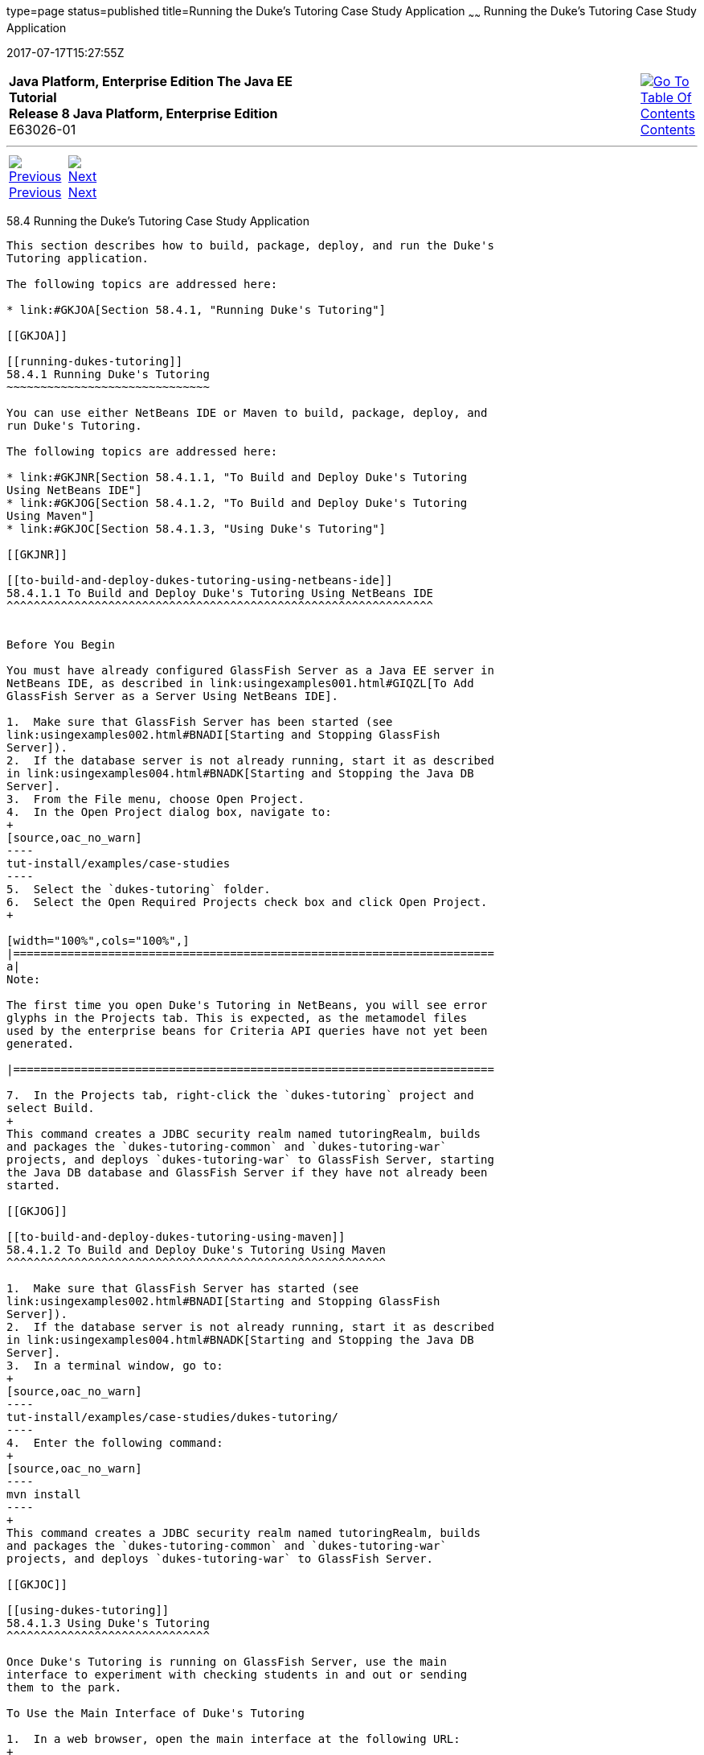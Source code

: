type=page
status=published
title=Running the Duke's Tutoring Case Study Application
~~~~~~
Running the Duke's Tutoring Case Study Application
==================================================
2017-07-17T15:27:55Z

[[top]]

[width="100%",cols="50%,45%,^5%",]
|=======================================================================
|*Java Platform, Enterprise Edition The Java EE Tutorial* +
*Release 8 Java Platform, Enterprise Edition* +
E63026-01
|
|link:toc.html[image:img/toc.gif[Go To Table Of
Contents] +
Contents]
|=======================================================================

'''''

[cols="^5%,^5%,90%",]
|=======================================================================
|link:dukes-tutoring003.html[image:img/leftnav.gif[Previous] +
Previous] 
|link:dukes-forest.html[image:img/rightnav.gif[Next] +
Next] | 
|=======================================================================


[[GKJNN]]

[[running-the-dukes-tutoring-case-study-application]]
58.4 Running the Duke's Tutoring Case Study Application
-------------------------------------------------------

This section describes how to build, package, deploy, and run the Duke's
Tutoring application.

The following topics are addressed here:

* link:#GKJOA[Section 58.4.1, "Running Duke's Tutoring"]

[[GKJOA]]

[[running-dukes-tutoring]]
58.4.1 Running Duke's Tutoring
~~~~~~~~~~~~~~~~~~~~~~~~~~~~~~

You can use either NetBeans IDE or Maven to build, package, deploy, and
run Duke's Tutoring.

The following topics are addressed here:

* link:#GKJNR[Section 58.4.1.1, "To Build and Deploy Duke's Tutoring
Using NetBeans IDE"]
* link:#GKJOG[Section 58.4.1.2, "To Build and Deploy Duke's Tutoring
Using Maven"]
* link:#GKJOC[Section 58.4.1.3, "Using Duke's Tutoring"]

[[GKJNR]]

[[to-build-and-deploy-dukes-tutoring-using-netbeans-ide]]
58.4.1.1 To Build and Deploy Duke's Tutoring Using NetBeans IDE
^^^^^^^^^^^^^^^^^^^^^^^^^^^^^^^^^^^^^^^^^^^^^^^^^^^^^^^^^^^^^^^


Before You Begin

You must have already configured GlassFish Server as a Java EE server in
NetBeans IDE, as described in link:usingexamples001.html#GIQZL[To Add
GlassFish Server as a Server Using NetBeans IDE].

1.  Make sure that GlassFish Server has been started (see
link:usingexamples002.html#BNADI[Starting and Stopping GlassFish
Server]).
2.  If the database server is not already running, start it as described
in link:usingexamples004.html#BNADK[Starting and Stopping the Java DB
Server].
3.  From the File menu, choose Open Project.
4.  In the Open Project dialog box, navigate to:
+
[source,oac_no_warn]
----
tut-install/examples/case-studies
----
5.  Select the `dukes-tutoring` folder.
6.  Select the Open Required Projects check box and click Open Project.
+

[width="100%",cols="100%",]
|=======================================================================
a|
Note:

The first time you open Duke's Tutoring in NetBeans, you will see error
glyphs in the Projects tab. This is expected, as the metamodel files
used by the enterprise beans for Criteria API queries have not yet been
generated.

|=======================================================================

7.  In the Projects tab, right-click the `dukes-tutoring` project and
select Build.
+
This command creates a JDBC security realm named tutoringRealm, builds
and packages the `dukes-tutoring-common` and `dukes-tutoring-war`
projects, and deploys `dukes-tutoring-war` to GlassFish Server, starting
the Java DB database and GlassFish Server if they have not already been
started.

[[GKJOG]]

[[to-build-and-deploy-dukes-tutoring-using-maven]]
58.4.1.2 To Build and Deploy Duke's Tutoring Using Maven
^^^^^^^^^^^^^^^^^^^^^^^^^^^^^^^^^^^^^^^^^^^^^^^^^^^^^^^^

1.  Make sure that GlassFish Server has started (see
link:usingexamples002.html#BNADI[Starting and Stopping GlassFish
Server]).
2.  If the database server is not already running, start it as described
in link:usingexamples004.html#BNADK[Starting and Stopping the Java DB
Server].
3.  In a terminal window, go to:
+
[source,oac_no_warn]
----
tut-install/examples/case-studies/dukes-tutoring/
----
4.  Enter the following command:
+
[source,oac_no_warn]
----
mvn install
----
+
This command creates a JDBC security realm named tutoringRealm, builds
and packages the `dukes-tutoring-common` and `dukes-tutoring-war`
projects, and deploys `dukes-tutoring-war` to GlassFish Server.

[[GKJOC]]

[[using-dukes-tutoring]]
58.4.1.3 Using Duke's Tutoring
^^^^^^^^^^^^^^^^^^^^^^^^^^^^^^

Once Duke's Tutoring is running on GlassFish Server, use the main
interface to experiment with checking students in and out or sending
them to the park.

To Use the Main Interface of Duke's Tutoring

1.  In a web browser, open the main interface at the following URL:
+
[source,oac_no_warn]
----
http://localhost:8080/dukes-tutoring-war/
----
2.  Use the main interface to check students in and out, and to log when
the students go to the park.

To Use the Administration Interface of Duke's Tutoring

Follow these instructions to log in to the administration interface of
Duke's Tutoring and add new students, guardians, and addresses.

1.  From the main interface, open the administration interface by
clicking Administration main page in the left menu.
+
This redirects you to the login page at the following URL:
+
[source,oac_no_warn]
----
http://localhost:8080/dukes-tutoring-war/admin/index.xhtml
----
2.  On the login page, enter `admin@example.com` in the User name field,
and enter `javaee` in the Password field.
3.  Use the administration interface to add or modify students, add
guardians, or add addresses.
* To add a new student, click Create new student in the left menu, fill
in the fields (two are required) in the form that opens, and click
Submit. The Email, Home phone, and Mobile phone fields have formatting
requirements enforced by HTML5 pass-through or by Bean Validation
constraints.
* To modify a student, click Edit next to the student's name, modify the
fields in the form that opens, and click Submit. To edit another
student, choose the student from the drop-down menu at the top of the
page and click Change student.
* To remove a student, click Remove next to the student's name, then
click Confirm in the page that appears. This action removes the student
from the tutoring session but does not remove the student from the
database. To add the student to the tutoring session again, click
Activate student in the left menu, then click Activate next to the
student's name in the page that appears.
* To add a guardian for a student, click Add guardian next to the
student's name. The page that appears shows the student's name, the
available guardians, and the current guardians for the student, if any.
To add an existing guardian for that student, select the guardian from
the list and click Add guardian. To create a new guardian for the
student, fill in the fields and click Submit. To remove a guardian from
a student, select one of the student's current guardians from the list
and click Remove guardian.
* To add an address for a student, click Add address next to the
student's name. In the page that appears, fill in the appropriate fields
in the form that appears, and click Submit. Four fields are required.

The administration interface is not fully implemented. It is not
possible to edit a guardian or to view or edit an address, although
Facelets pages exist for these features. The application also makes no
use of the properties in the `PersonDetails` entity. Feel free to modify
the application to add these features.

'''''

[width="100%",cols="^5%,^5%,^10%,^65%,^10%,^5%",]
|====================================================================
|link:dukes-tutoring003.html[image:img/leftnav.gif[Previous] +
Previous] 
|link:dukes-forest.html[image:img/rightnav.gif[Next] +
Next]
|
|image:img/oracle.gif[Oracle Logo]
link:cpyr.html[ +
Copyright © 2014, 2017, Oracle and/or its affiliates. All rights reserved.]
|
|link:toc.html[image:img/toc.gif[Go To Table Of
Contents] +
Contents]
|====================================================================
